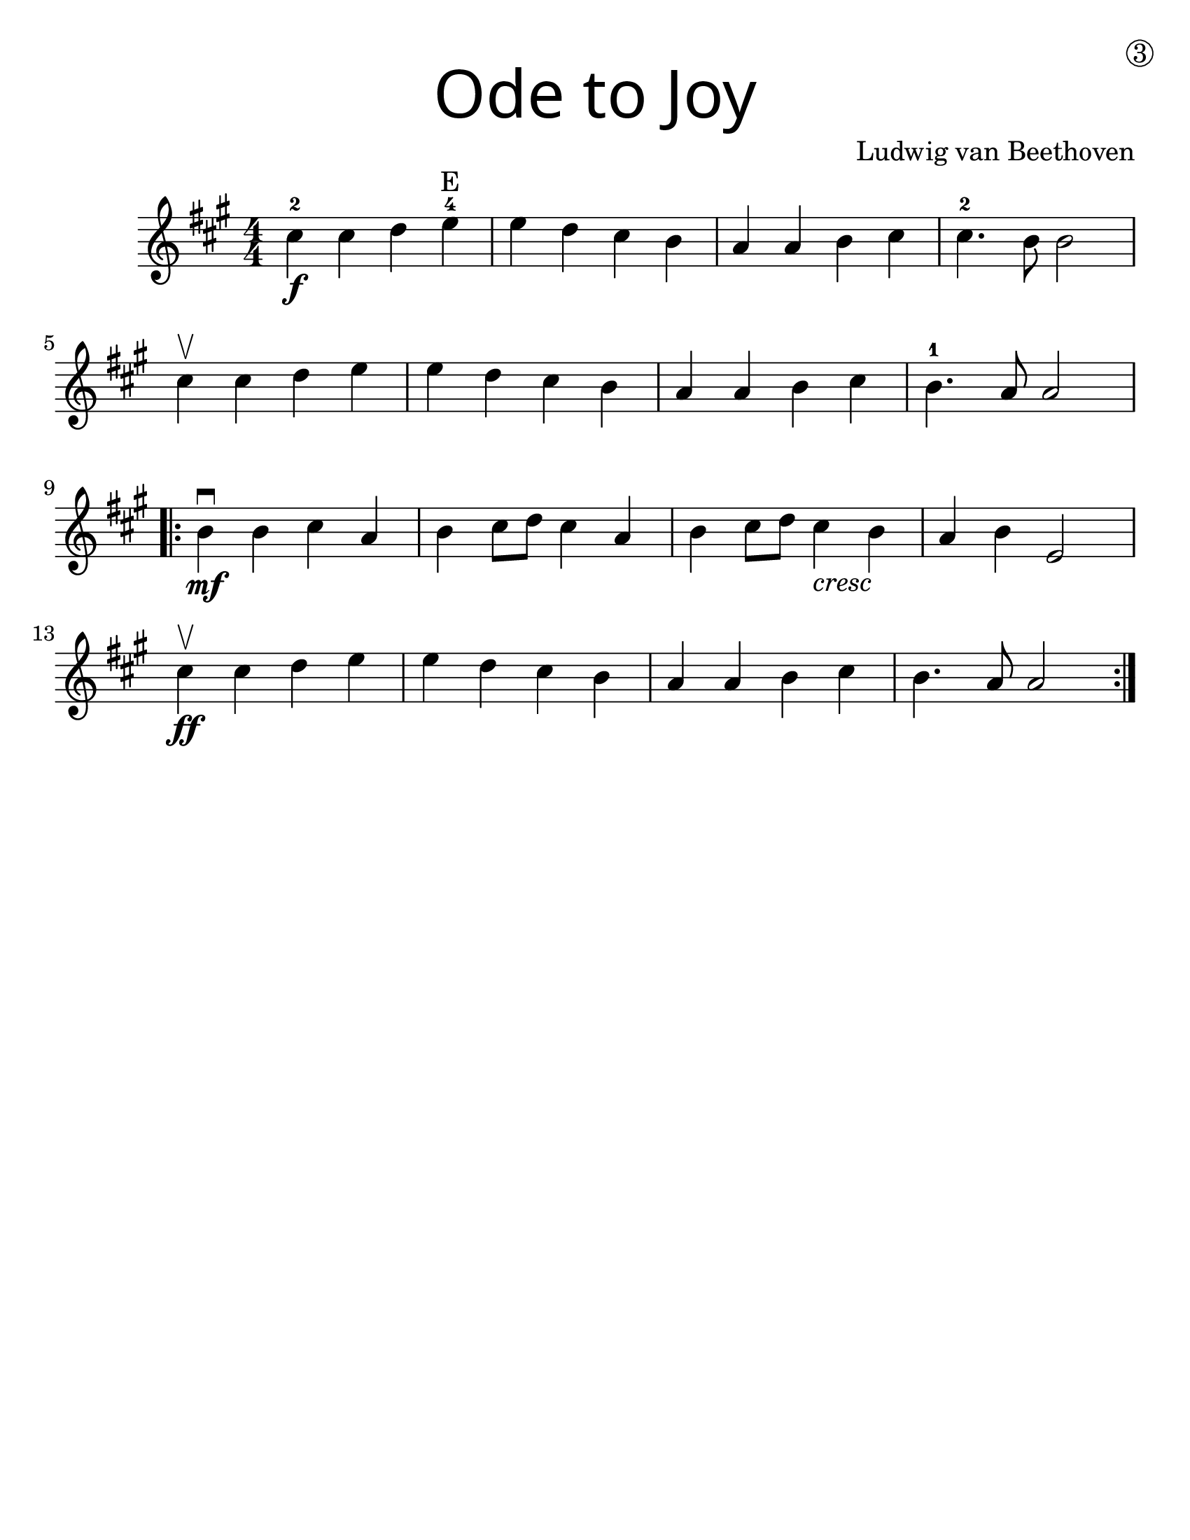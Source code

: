 \version "2.19.40"
\language "english"
#(set-default-paper-size "letter")
#(set-global-staff-size 25)

first = \relative a' {
  \set Score.markFormatter = #format-mark-box-barnumbers
  \time 4/4
  \numericTimeSignature
  \key a \major

  cs4-2\f cs d e\finger 4 \finger "E" |
  e d cs b |
  a a b cs |
  cs4.-2 b8 b2 |
  \break

  cs4\upbow cs d e |
  e d cs b |
  a a b cs |
  b4.-1 a8 a2 |
  \break

  \repeat volta 2 {
    b4\mf\downbow b cs a |
    b cs8 d8 cs4 a4 |
    b4 cs8 d8 cs4_\markup { \italic "cresc" } b4 |
    a4 b e,2 |
    \break

    cs'4\upbow\ff cs d e |
    e d cs b |
    a a b cs |
    b4. a8 a2
  }
}

\bookpart {
  \header {
    title = \markup {
      \override #'(font-name . "SantasSleighFull")
      \override #'(font-size . 8)
      { "Ode to Joy" }
    }
    dedication = \markup { \huge \hspace #90 \circle 3 }
    instrument = ""
    tagline = ""
    composer = "Ludwig van Beethoven"
  }

  \score {
    \new Staff \with {
      \override VerticalAxisGroup.staff-staff-spacing = #'((basic-distance . 12))
    } \first
  }
}
